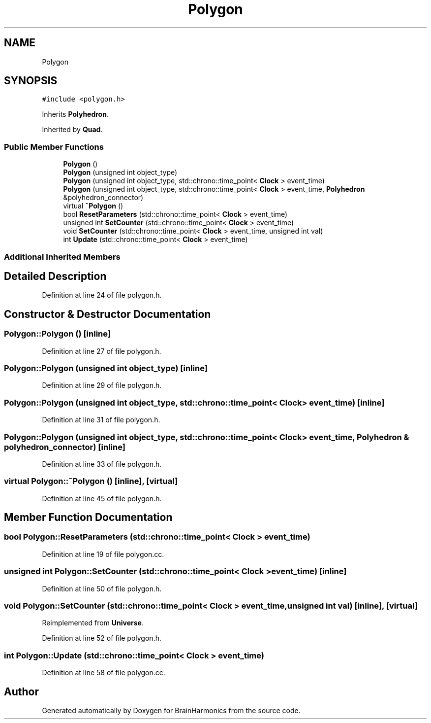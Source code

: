 .TH "Polygon" 3 "Tue Oct 10 2017" "Version 0.1" "BrainHarmonics" \" -*- nroff -*-
.ad l
.nh
.SH NAME
Polygon
.SH SYNOPSIS
.br
.PP
.PP
\fC#include <polygon\&.h>\fP
.PP
Inherits \fBPolyhedron\fP\&.
.PP
Inherited by \fBQuad\fP\&.
.SS "Public Member Functions"

.in +1c
.ti -1c
.RI "\fBPolygon\fP ()"
.br
.ti -1c
.RI "\fBPolygon\fP (unsigned int object_type)"
.br
.ti -1c
.RI "\fBPolygon\fP (unsigned int object_type, std::chrono::time_point< \fBClock\fP > event_time)"
.br
.ti -1c
.RI "\fBPolygon\fP (unsigned int object_type, std::chrono::time_point< \fBClock\fP > event_time, \fBPolyhedron\fP &polyhedron_connector)"
.br
.ti -1c
.RI "virtual \fB~Polygon\fP ()"
.br
.ti -1c
.RI "bool \fBResetParameters\fP (std::chrono::time_point< \fBClock\fP > event_time)"
.br
.ti -1c
.RI "unsigned int \fBSetCounter\fP (std::chrono::time_point< \fBClock\fP > event_time)"
.br
.ti -1c
.RI "void \fBSetCounter\fP (std::chrono::time_point< \fBClock\fP > event_time, unsigned int val)"
.br
.ti -1c
.RI "int \fBUpdate\fP (std::chrono::time_point< \fBClock\fP > event_time)"
.br
.in -1c
.SS "Additional Inherited Members"
.SH "Detailed Description"
.PP 
Definition at line 24 of file polygon\&.h\&.
.SH "Constructor & Destructor Documentation"
.PP 
.SS "Polygon::Polygon ()\fC [inline]\fP"

.PP
Definition at line 27 of file polygon\&.h\&.
.SS "Polygon::Polygon (unsigned int object_type)\fC [inline]\fP"

.PP
Definition at line 29 of file polygon\&.h\&.
.SS "Polygon::Polygon (unsigned int object_type, std::chrono::time_point< \fBClock\fP > event_time)\fC [inline]\fP"

.PP
Definition at line 31 of file polygon\&.h\&.
.SS "Polygon::Polygon (unsigned int object_type, std::chrono::time_point< \fBClock\fP > event_time, \fBPolyhedron\fP & polyhedron_connector)\fC [inline]\fP"

.PP
Definition at line 33 of file polygon\&.h\&.
.SS "virtual Polygon::~Polygon ()\fC [inline]\fP, \fC [virtual]\fP"

.PP
Definition at line 45 of file polygon\&.h\&.
.SH "Member Function Documentation"
.PP 
.SS "bool Polygon::ResetParameters (std::chrono::time_point< \fBClock\fP > event_time)"

.PP
Definition at line 19 of file polygon\&.cc\&.
.SS "unsigned int Polygon::SetCounter (std::chrono::time_point< \fBClock\fP > event_time)\fC [inline]\fP"

.PP
Definition at line 50 of file polygon\&.h\&.
.SS "void Polygon::SetCounter (std::chrono::time_point< \fBClock\fP > event_time, unsigned int val)\fC [inline]\fP, \fC [virtual]\fP"

.PP
Reimplemented from \fBUniverse\fP\&.
.PP
Definition at line 52 of file polygon\&.h\&.
.SS "int Polygon::Update (std::chrono::time_point< \fBClock\fP > event_time)"

.PP
Definition at line 58 of file polygon\&.cc\&.

.SH "Author"
.PP 
Generated automatically by Doxygen for BrainHarmonics from the source code\&.
